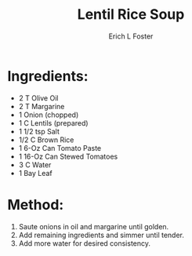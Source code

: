 #+TITLE: Lentil Rice Soup
#+AUTHOR:      Erich L Foster
#+EMAIL:       erichlf@gmail.com
#+URI:         /Recipes/SoupAndSalad/LentilRiceSoup
#+KEYWORDS:    soup
#+TAGS:        :soup:
#+LANGUAGE:    en
#+OPTIONS:     H:3 num:nil toc:nil \n:nil ::t |:t ^:nil -:nil f:t *:t <:t
#+DESCRIPTION: Lentil Rice Soup
* Ingredients:
- 2 T Olive Oil
- 2 T Margarine
- 1 Onion (chopped)
- 1 C Lentils (prepared)
- 1 1/2 tsp Salt
- 1/2 C Brown Rice
- 1 6-Oz Can Tomato Paste
- 1 16-Oz Can Stewed Tomatoes
- 3 C Water
- 1 Bay Leaf

* Method:
1. Saute onions in oil and margarine until golden.
2. Add remaining ingredients and simmer until tender.
3. Add more water for desired consistency.
